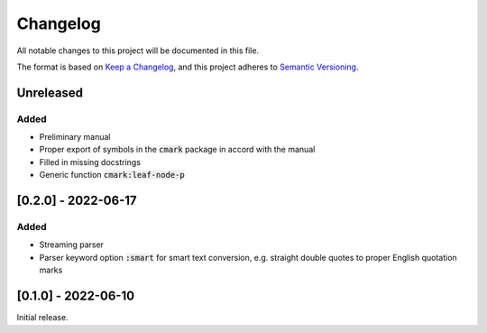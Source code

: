 .. default-role:: code

###########
 Changelog
###########

All notable changes to this project will be documented in this file.

The format is based on `Keep a Changelog`_, and this project adheres to
`Semantic Versioning`_.


Unreleased
##########

Added
=====

- Preliminary manual
- Proper export of symbols in the `cmark` package in accord with the manual
- Filled in missing docstrings
- Generic function `cmark:leaf-node-p`


[0.2.0] - 2022-06-17
####################

Added
=====

- Streaming parser
- Parser keyword option `:smart` for smart text conversion, e.g. straight
  double quotes to proper English quotation marks


[0.1.0] - 2022-06-10
####################

Initial release.

.. _Keep a Changelog: https://keepachangelog.com/en/1.0.0/
.. _Semantic Versioning: https://semver.org/spec/v2.0.0.html
